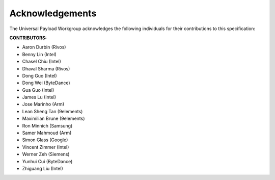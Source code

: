 .. SPDX-License-Identifier: CC-BY-4.0

Acknowledgements
================

The Universal Payload Workgroup acknowledges the following individuals for their
contributions to this specification:

**CONTRIBUTORS:**

* Aaron Durbin (Rivos)
* Benny Lin (Intel)
* Chasel Chiu (Intel)
* Dhaval Sharma (Rivos)
* Dong Guo (Intel)
* Dong Wei (ByteDance)
* Gua Guo (Intel)
* James Lu (Intel)
* Jose Marinho (Arm)
* Lean Sheng Tan (9elements)
* Maximilian Brune (9elements)
* Ron Minnich (Samsung)
* Samer Mahmoud (Arm)
* Simon Glass (Google)
* Vincent Zimmer (Intel)
* Werner Zeh (Siemens)
* Yunhui Cui (ByteDance)
* Zhiguang Liu (Intel)
